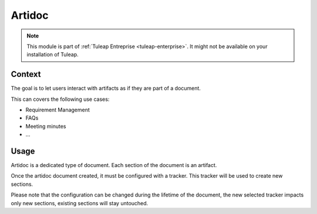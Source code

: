 .. _artidoc:

Artidoc
=======

.. note::

  This module is part of :ref:`Tuleap Entreprise <tuleap-enterprise>`. It might
  not be available on your installation of Tuleap.

Context
-------

The goal is to let users interact with artifacts as if they are part of a document.

This can covers the following use cases:

* Requirement Management
* FAQs
* Meeting minutes
* …

Usage
-----

Artidoc is a dedicated type of document. Each section of the document is an artifact.

Once the artidoc document created, it must be configured with a tracker. This tracker will be used to create new sections.

Please note that the configuration can be changed during the lifetime of the document,
the new selected tracker impacts only new sections, existing sections will stay untouched.


